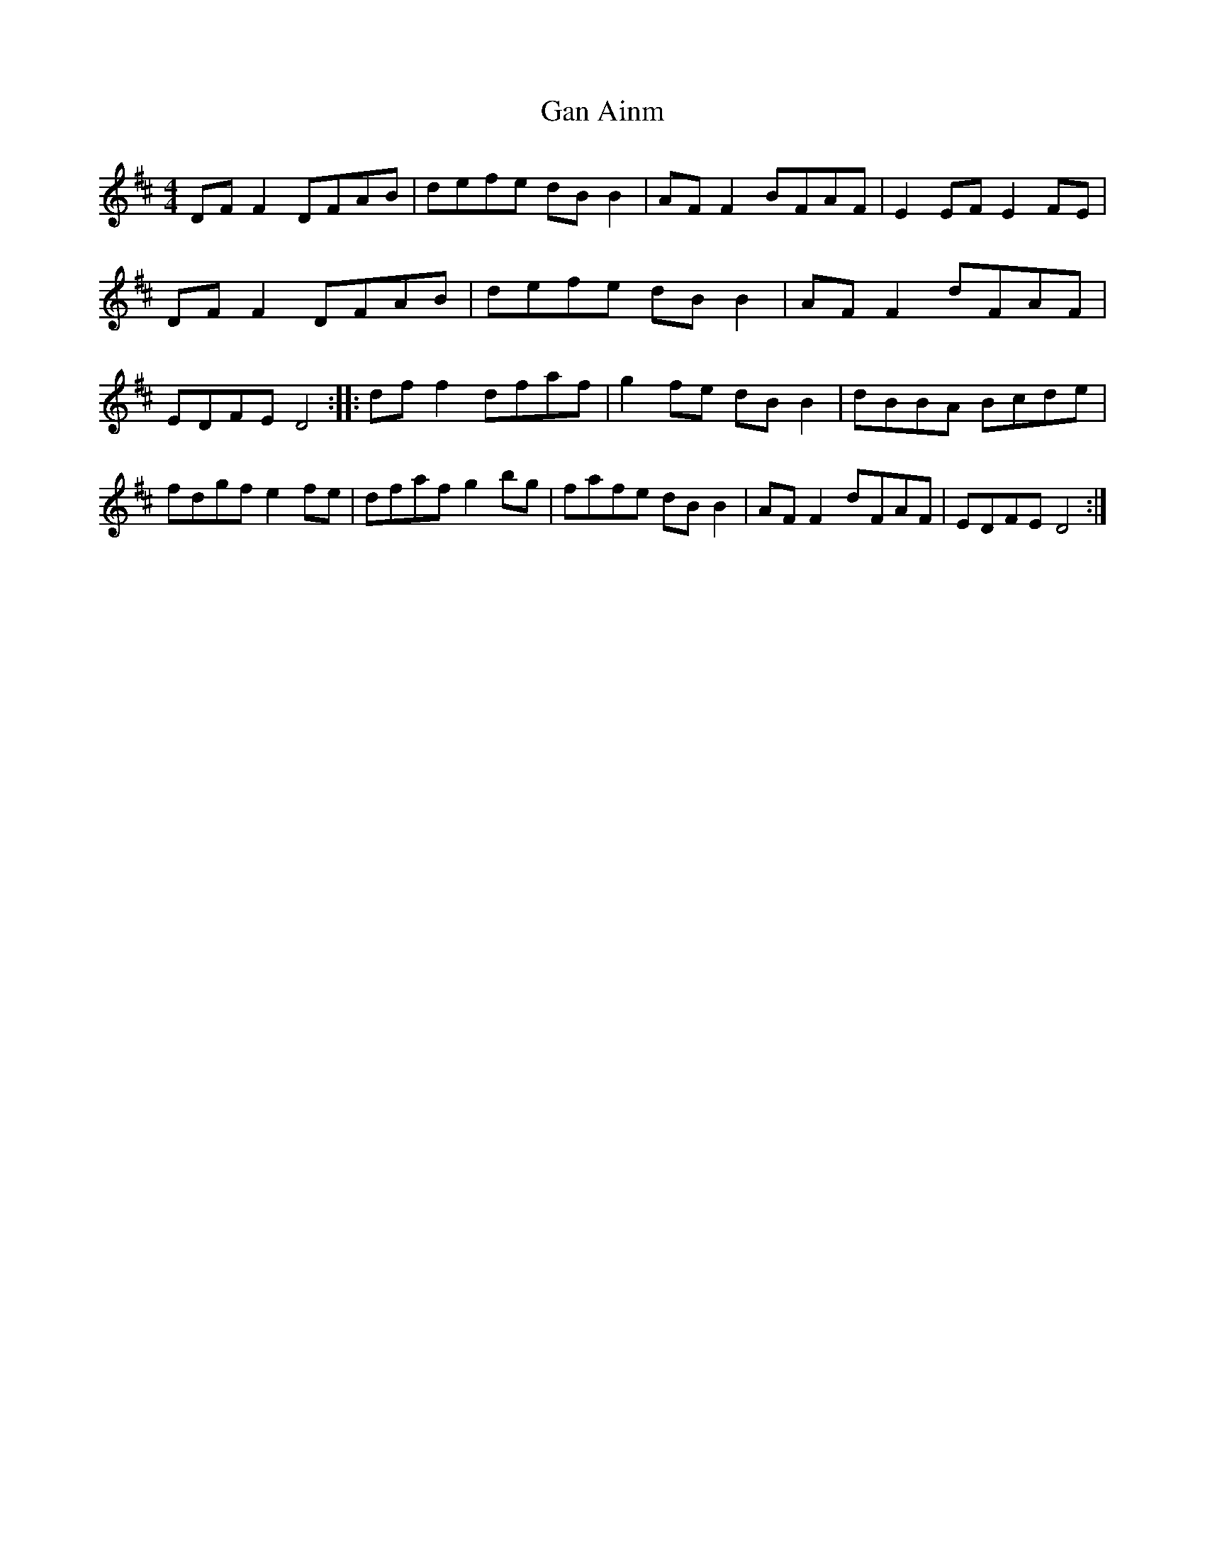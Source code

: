 X: 85
T:Gan Ainm
M:4/4
L:1/8
R:Reel
H:Version of Boys of the Lough?
D:Session tape - Mullach, Clare 1985
Z:Bernie Stocks
K:D
DFF2 DFAB | defe dBB2 | AFF2 BFAF | E2EF E2FE | DFF2 DFAB | defe dBB2 |\
AFF2 dFAF | EDFE D4 :: dff2 dfaf | g2fe dBB2 | dBBA Bcde |\
fdgf e2fe | dfaf g2bg | fafe dBB2 | AFF2 dFAF | EDFE D4 :|
